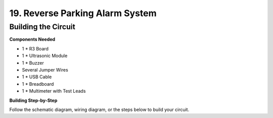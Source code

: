 19. Reverse Parking Alarm System
=====================================



Building the Circuit
--------------------------------

**Components Needed**

* 1 * R3 Board
* 1 * Ultrasonic Module
* 1 * Buzzer
* Several Jumper Wires
* 1 * USB Cable
* 1 * Breadboard
* 1 * Multimeter with Test Leads

**Building Step-by-Step**

Follow the schematic diagram, wiring diagram, or the steps below to build your circuit.